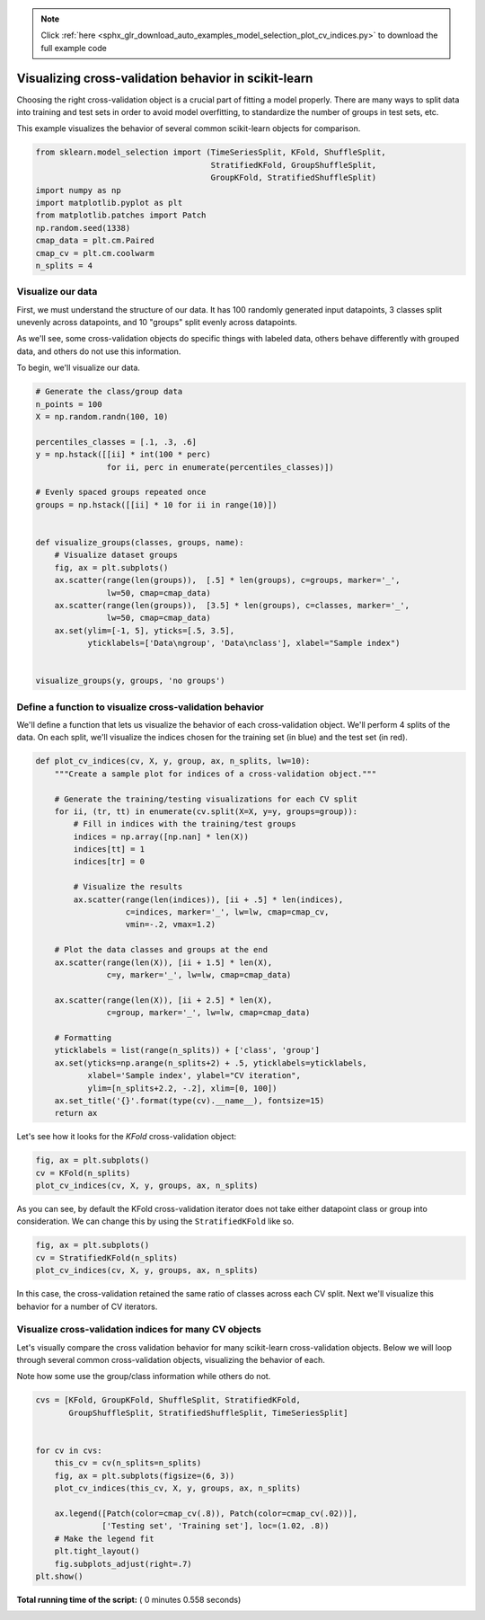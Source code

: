 .. note::
    :class: sphx-glr-download-link-note

    Click :ref:`here <sphx_glr_download_auto_examples_model_selection_plot_cv_indices.py>` to download the full example code
.. rst-class:: sphx-glr-example-title

.. _sphx_glr_auto_examples_model_selection_plot_cv_indices.py:


Visualizing cross-validation behavior in scikit-learn
=====================================================

Choosing the right cross-validation object is a crucial part of fitting a
model properly. There are many ways to split data into training and test
sets in order to avoid model overfitting, to standardize the number of
groups in test sets, etc.

This example visualizes the behavior of several common scikit-learn objects
for comparison.



.. code-block:: python


    from sklearn.model_selection import (TimeSeriesSplit, KFold, ShuffleSplit,
                                         StratifiedKFold, GroupShuffleSplit,
                                         GroupKFold, StratifiedShuffleSplit)
    import numpy as np
    import matplotlib.pyplot as plt
    from matplotlib.patches import Patch
    np.random.seed(1338)
    cmap_data = plt.cm.Paired
    cmap_cv = plt.cm.coolwarm
    n_splits = 4







Visualize our data
------------------

First, we must understand the structure of our data. It has 100 randomly
generated input datapoints, 3 classes split unevenly across datapoints,
and 10 "groups" split evenly across datapoints.

As we'll see, some cross-validation objects do specific things with
labeled data, others behave differently with grouped data, and others
do not use this information.

To begin, we'll visualize our data.



.. code-block:: python


    # Generate the class/group data
    n_points = 100
    X = np.random.randn(100, 10)

    percentiles_classes = [.1, .3, .6]
    y = np.hstack([[ii] * int(100 * perc)
                   for ii, perc in enumerate(percentiles_classes)])

    # Evenly spaced groups repeated once
    groups = np.hstack([[ii] * 10 for ii in range(10)])


    def visualize_groups(classes, groups, name):
        # Visualize dataset groups
        fig, ax = plt.subplots()
        ax.scatter(range(len(groups)),  [.5] * len(groups), c=groups, marker='_',
                   lw=50, cmap=cmap_data)
        ax.scatter(range(len(groups)),  [3.5] * len(groups), c=classes, marker='_',
                   lw=50, cmap=cmap_data)
        ax.set(ylim=[-1, 5], yticks=[.5, 3.5],
               yticklabels=['Data\ngroup', 'Data\nclass'], xlabel="Sample index")


    visualize_groups(y, groups, 'no groups')




.. image:: /auto_examples/model_selection/images/sphx_glr_plot_cv_indices_001.png
    :class: sphx-glr-single-img




Define a function to visualize cross-validation behavior
--------------------------------------------------------

We'll define a function that lets us visualize the behavior of each
cross-validation object. We'll perform 4 splits of the data. On each
split, we'll visualize the indices chosen for the training set
(in blue) and the test set (in red).



.. code-block:: python



    def plot_cv_indices(cv, X, y, group, ax, n_splits, lw=10):
        """Create a sample plot for indices of a cross-validation object."""

        # Generate the training/testing visualizations for each CV split
        for ii, (tr, tt) in enumerate(cv.split(X=X, y=y, groups=group)):
            # Fill in indices with the training/test groups
            indices = np.array([np.nan] * len(X))
            indices[tt] = 1
            indices[tr] = 0

            # Visualize the results
            ax.scatter(range(len(indices)), [ii + .5] * len(indices),
                       c=indices, marker='_', lw=lw, cmap=cmap_cv,
                       vmin=-.2, vmax=1.2)

        # Plot the data classes and groups at the end
        ax.scatter(range(len(X)), [ii + 1.5] * len(X),
                   c=y, marker='_', lw=lw, cmap=cmap_data)

        ax.scatter(range(len(X)), [ii + 2.5] * len(X),
                   c=group, marker='_', lw=lw, cmap=cmap_data)

        # Formatting
        yticklabels = list(range(n_splits)) + ['class', 'group']
        ax.set(yticks=np.arange(n_splits+2) + .5, yticklabels=yticklabels,
               xlabel='Sample index', ylabel="CV iteration",
               ylim=[n_splits+2.2, -.2], xlim=[0, 100])
        ax.set_title('{}'.format(type(cv).__name__), fontsize=15)
        return ax








Let's see how it looks for the `KFold` cross-validation object:



.. code-block:: python


    fig, ax = plt.subplots()
    cv = KFold(n_splits)
    plot_cv_indices(cv, X, y, groups, ax, n_splits)




.. image:: /auto_examples/model_selection/images/sphx_glr_plot_cv_indices_002.png
    :class: sphx-glr-single-img




As you can see, by default the KFold cross-validation iterator does not
take either datapoint class or group into consideration. We can change this
by using the ``StratifiedKFold`` like so.



.. code-block:: python


    fig, ax = plt.subplots()
    cv = StratifiedKFold(n_splits)
    plot_cv_indices(cv, X, y, groups, ax, n_splits)




.. image:: /auto_examples/model_selection/images/sphx_glr_plot_cv_indices_003.png
    :class: sphx-glr-single-img




In this case, the cross-validation retained the same ratio of classes across
each CV split. Next we'll visualize this behavior for a number of CV
iterators.

Visualize cross-validation indices for many CV objects
------------------------------------------------------

Let's visually compare the cross validation behavior for many
scikit-learn cross-validation objects. Below we will loop through several
common cross-validation objects, visualizing the behavior of each.

Note how some use the group/class information while others do not.



.. code-block:: python


    cvs = [KFold, GroupKFold, ShuffleSplit, StratifiedKFold,
           GroupShuffleSplit, StratifiedShuffleSplit, TimeSeriesSplit]


    for cv in cvs:
        this_cv = cv(n_splits=n_splits)
        fig, ax = plt.subplots(figsize=(6, 3))
        plot_cv_indices(this_cv, X, y, groups, ax, n_splits)

        ax.legend([Patch(color=cmap_cv(.8)), Patch(color=cmap_cv(.02))],
                  ['Testing set', 'Training set'], loc=(1.02, .8))
        # Make the legend fit
        plt.tight_layout()
        fig.subplots_adjust(right=.7)
    plt.show()



.. rst-class:: sphx-glr-horizontal


    *

      .. image:: /auto_examples/model_selection/images/sphx_glr_plot_cv_indices_004.png
            :class: sphx-glr-multi-img

    *

      .. image:: /auto_examples/model_selection/images/sphx_glr_plot_cv_indices_005.png
            :class: sphx-glr-multi-img

    *

      .. image:: /auto_examples/model_selection/images/sphx_glr_plot_cv_indices_006.png
            :class: sphx-glr-multi-img

    *

      .. image:: /auto_examples/model_selection/images/sphx_glr_plot_cv_indices_007.png
            :class: sphx-glr-multi-img

    *

      .. image:: /auto_examples/model_selection/images/sphx_glr_plot_cv_indices_008.png
            :class: sphx-glr-multi-img

    *

      .. image:: /auto_examples/model_selection/images/sphx_glr_plot_cv_indices_009.png
            :class: sphx-glr-multi-img

    *

      .. image:: /auto_examples/model_selection/images/sphx_glr_plot_cv_indices_010.png
            :class: sphx-glr-multi-img




**Total running time of the script:** ( 0 minutes  0.558 seconds)


.. _sphx_glr_download_auto_examples_model_selection_plot_cv_indices.py:


.. only :: html

 .. container:: sphx-glr-footer
    :class: sphx-glr-footer-example



  .. container:: sphx-glr-download

     :download:`Download Python source code: plot_cv_indices.py <plot_cv_indices.py>`



  .. container:: sphx-glr-download

     :download:`Download Jupyter notebook: plot_cv_indices.ipynb <plot_cv_indices.ipynb>`


.. only:: html

 .. rst-class:: sphx-glr-signature

    `Gallery generated by Sphinx-Gallery <https://sphinx-gallery.readthedocs.io>`_
